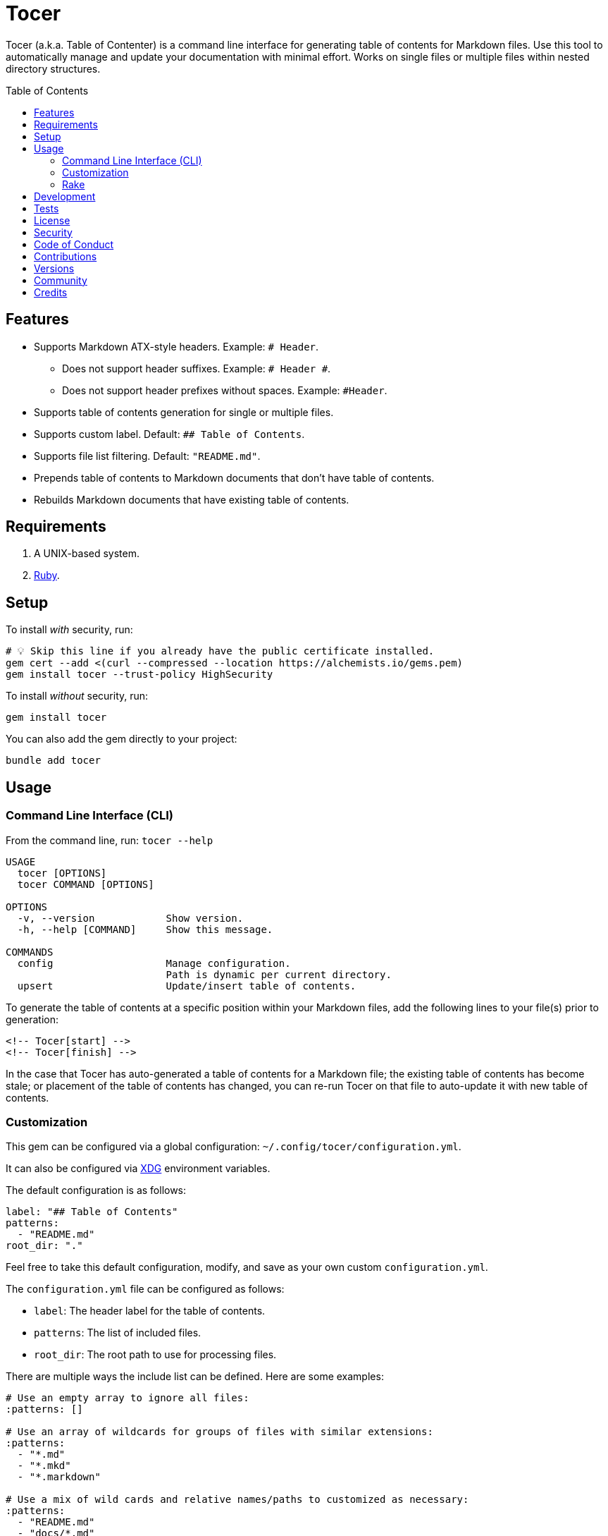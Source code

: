 :toc: macro
:toclevels: 5
:figure-caption!:

= Tocer

Tocer (a.k.a. Table of Contenter) is a command line interface for generating table of contents for
Markdown files. Use this tool to automatically manage and update your documentation with minimal
effort. Works on single files or multiple files within nested directory structures.

toc::[]

== Features

* Supports Markdown ATX-style headers. Example: `# Header`.
** Does not support header suffixes. Example: `# Header #`.
** Does not support header prefixes without spaces. Example: `#Header`.
* Supports table of contents generation for single or multiple files.
* Supports custom label. Default: `## Table of Contents`.
* Supports file list filtering. Default: `"README.md"`.
* Prepends table of contents to Markdown documents that don’t have table of contents.
* Rebuilds Markdown documents that have existing table of contents.

== Requirements

. A UNIX-based system.
. link:https://www.ruby-lang.org[Ruby].

== Setup

To install _with_ security, run:

[source,bash]
----
# 💡 Skip this line if you already have the public certificate installed.
gem cert --add <(curl --compressed --location https://alchemists.io/gems.pem)
gem install tocer --trust-policy HighSecurity
----

To install _without_ security, run:

[source,bash]
----
gem install tocer
----

You can also add the gem directly to your project:

[source,bash]
----
bundle add tocer
----

== Usage

=== Command Line Interface (CLI)

From the command line, run: `tocer --help`

....
USAGE
  tocer [OPTIONS]
  tocer COMMAND [OPTIONS]

OPTIONS
  -v, --version            Show version.
  -h, --help [COMMAND]     Show this message.

COMMANDS
  config                   Manage configuration.
                           Path is dynamic per current directory.
  upsert                   Update/insert table of contents.
....

To generate the table of contents at a specific position within your Markdown files, add the
following lines to your file(s) prior to generation:

[source,markdown]
----
<!-- Tocer[start] -->
<!-- Tocer[finish] -->
----

In the case that Tocer has auto-generated a table of contents for a Markdown file; the existing
table of contents has become stale; or placement of the table of contents has changed, you can
re-run Tocer on that file to auto-update it with new table of contents.

=== Customization

This gem can be configured via a global configuration: `~/.config/tocer/configuration.yml`.

It can also be configured via link:https://alchemists.io/projects/xdg[XDG] environment
variables.

The default configuration is as follows:

[source,yaml]
----
label: "## Table of Contents"
patterns:
  - "README.md"
root_dir: "."
----

Feel free to take this default configuration, modify, and save as your own custom
`configuration.yml`.

The `configuration.yml` file can be configured as follows:

* `label`: The header label for the table of contents.
* `patterns`: The list of included files.
* `root_dir`: The root path to use for processing files.

There are multiple ways the include list can be defined. Here are some examples:

[source,yaml]
----
# Use an empty array to ignore all files:
:patterns: []

# Use an array of wildcards for groups of files with similar extensions:
:patterns:
  - "*.md"
  - "*.mkd"
  - "*.markdown"

# Use a mix of wild cards and relative names/paths to customized as necessary:
:patterns:
  - "README.md"
  - "docs/*.md"
  - "*.markdown"

# Use a recursive glob to traverse and update all sub-directories:
:patterns:
  - "**/*.md"
----

=== Rake

You can add Rake support by adding the following to your `Rakefile`:

[source,ruby]
----
begin
  require "tocer/rake/register"
rescue LoadError => error
  puts error.message
end

Tocer::Rake::Register.call
----

Once required and registered, the following tasks will be available (i.e. `bundle exec rake -T`):

....
rake toc[label,includes]   # Insert/Update Table of Contents
....

You can invoke the task as follows (quotes are only necessary if spaces are used):

[source,bash]
----
rake toc["## Example, *.md"]
----

== Development

To contribute, run:

[source,bash]
----
git clone https://github.com/bkuhlmann/tocer
cd tocer
bin/setup
----

You can also use the IRB console for direct access to all objects:

[source,bash]
----
bin/console
----

== Tests

To test, run:

[source,bash]
----
bin/rake
----

== link:https://alchemists.io/policies/license[License]

== link:https://alchemists.io/policies/security[Security]

== link:https://alchemists.io/policies/code_of_conduct[Code of Conduct]

== link:https://alchemists.io/policies/contributions[Contributions]

== link:https://alchemists.io/projects/tocer/versions[Versions]

== link:https://alchemists.io/community[Community]

== Credits

* Built with link:https://alchemists.io/projects/gemsmith[Gemsmith].
* Engineered by link:https://alchemists.io/team/brooke_kuhlmann[Brooke Kuhlmann].
